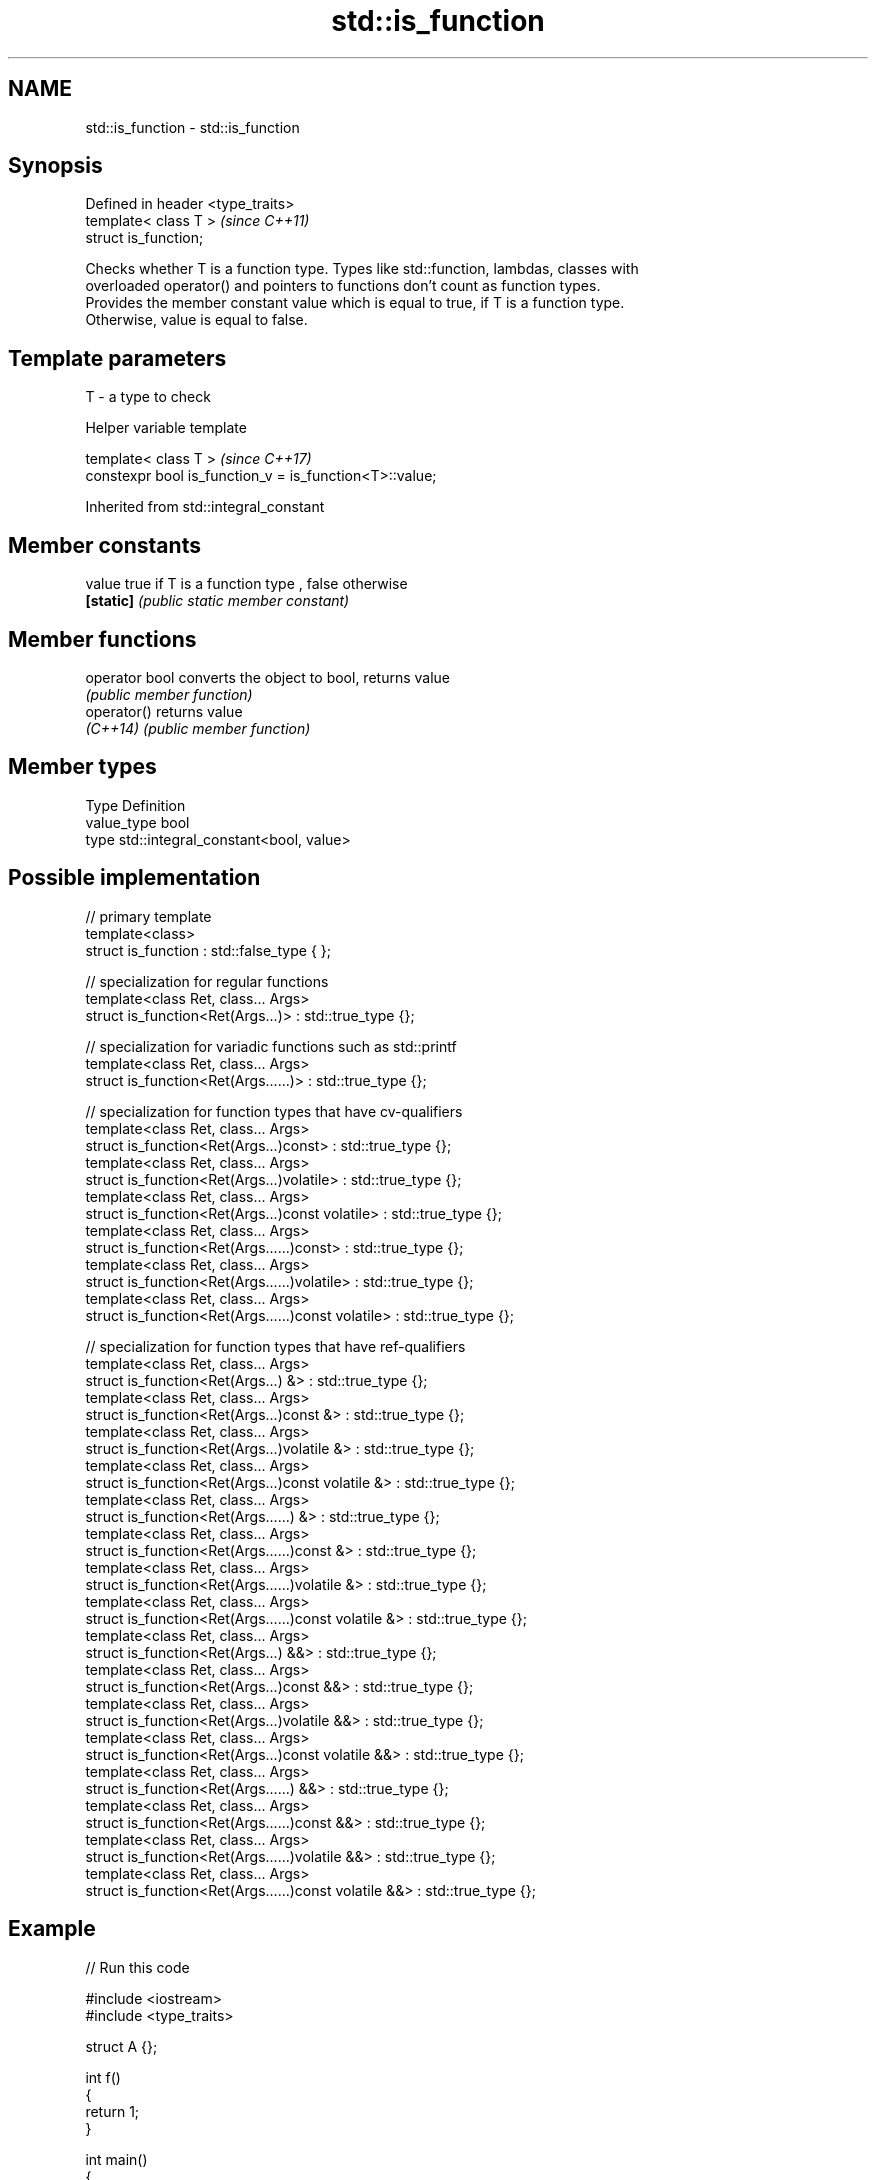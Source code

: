 .TH std::is_function 3 "Nov 16 2016" "2.1 | http://cppreference.com" "C++ Standard Libary"
.SH NAME
std::is_function \- std::is_function

.SH Synopsis
   Defined in header <type_traits>
   template< class T >              \fI(since C++11)\fP
   struct is_function;

   Checks whether T is a function type. Types like std::function, lambdas, classes with
   overloaded operator() and pointers to functions don't count as function types.
   Provides the member constant value which is equal to true, if T is a function type.
   Otherwise, value is equal to false.

.SH Template parameters

   T - a type to check

   Helper variable template

   template< class T >                                    \fI(since C++17)\fP
   constexpr bool is_function_v = is_function<T>::value;

Inherited from std::integral_constant

.SH Member constants

   value    true if T is a function type , false otherwise
   \fB[static]\fP \fI(public static member constant)\fP

.SH Member functions

   operator bool converts the object to bool, returns value
                 \fI(public member function)\fP
   operator()    returns value
   \fI(C++14)\fP       \fI(public member function)\fP

.SH Member types

   Type       Definition
   value_type bool
   type       std::integral_constant<bool, value>

.SH Possible implementation

   // primary template
   template<class>
   struct is_function : std::false_type { };

   // specialization for regular functions
   template<class Ret, class... Args>
   struct is_function<Ret(Args...)> : std::true_type {};

   // specialization for variadic functions such as std::printf
   template<class Ret, class... Args>
   struct is_function<Ret(Args......)> : std::true_type {};

   // specialization for function types that have cv-qualifiers
   template<class Ret, class... Args>
   struct is_function<Ret(Args...)const> : std::true_type {};
   template<class Ret, class... Args>
   struct is_function<Ret(Args...)volatile> : std::true_type {};
   template<class Ret, class... Args>
   struct is_function<Ret(Args...)const volatile> : std::true_type {};
   template<class Ret, class... Args>
   struct is_function<Ret(Args......)const> : std::true_type {};
   template<class Ret, class... Args>
   struct is_function<Ret(Args......)volatile> : std::true_type {};
   template<class Ret, class... Args>
   struct is_function<Ret(Args......)const volatile> : std::true_type {};

   // specialization for function types that have ref-qualifiers
   template<class Ret, class... Args>
   struct is_function<Ret(Args...) &> : std::true_type {};
   template<class Ret, class... Args>
   struct is_function<Ret(Args...)const &> : std::true_type {};
   template<class Ret, class... Args>
   struct is_function<Ret(Args...)volatile &> : std::true_type {};
   template<class Ret, class... Args>
   struct is_function<Ret(Args...)const volatile &> : std::true_type {};
   template<class Ret, class... Args>
   struct is_function<Ret(Args......) &> : std::true_type {};
   template<class Ret, class... Args>
   struct is_function<Ret(Args......)const &> : std::true_type {};
   template<class Ret, class... Args>
   struct is_function<Ret(Args......)volatile &> : std::true_type {};
   template<class Ret, class... Args>
   struct is_function<Ret(Args......)const volatile &> : std::true_type {};
   template<class Ret, class... Args>
   struct is_function<Ret(Args...) &&> : std::true_type {};
   template<class Ret, class... Args>
   struct is_function<Ret(Args...)const &&> : std::true_type {};
   template<class Ret, class... Args>
   struct is_function<Ret(Args...)volatile &&> : std::true_type {};
   template<class Ret, class... Args>
   struct is_function<Ret(Args...)const volatile &&> : std::true_type {};
   template<class Ret, class... Args>
   struct is_function<Ret(Args......) &&> : std::true_type {};
   template<class Ret, class... Args>
   struct is_function<Ret(Args......)const &&> : std::true_type {};
   template<class Ret, class... Args>
   struct is_function<Ret(Args......)volatile &&> : std::true_type {};
   template<class Ret, class... Args>
   struct is_function<Ret(Args......)const volatile &&> : std::true_type {};

.SH Example

   
// Run this code

 #include <iostream>
 #include <type_traits>

 struct A {};

 int f()
 {
     return 1;
 }

 int main()
 {
     std::cout << std::boolalpha;
     std::cout << std::is_function<A>::value << '\\n';
     std::cout << std::is_function<int(int)>::value << '\\n';
     std::cout << std::is_function<decltype(f)>::value << '\\n';
     std::cout << std::is_function<int>::value << '\\n';
 }

.SH Output:

 false
 true
 true
 false

.SH See also

   is_callable                      checks if a type can be invoked (as if by
   is_nothrow_callable              std::invoke) with the given argument types
   \fI(C++17)\fP                          \fI(class template)\fP
   is_object                        checks if a type is object type
   \fI(C++11)\fP                          \fI(class template)\fP
   is_class                         checks if a type is a non-union class type
   \fI(C++11)\fP                          \fI(class template)\fP
   std::experimental::is_function_v variable template alias of std::is_function::value
   (library fundamentals TS)        (variable template)
